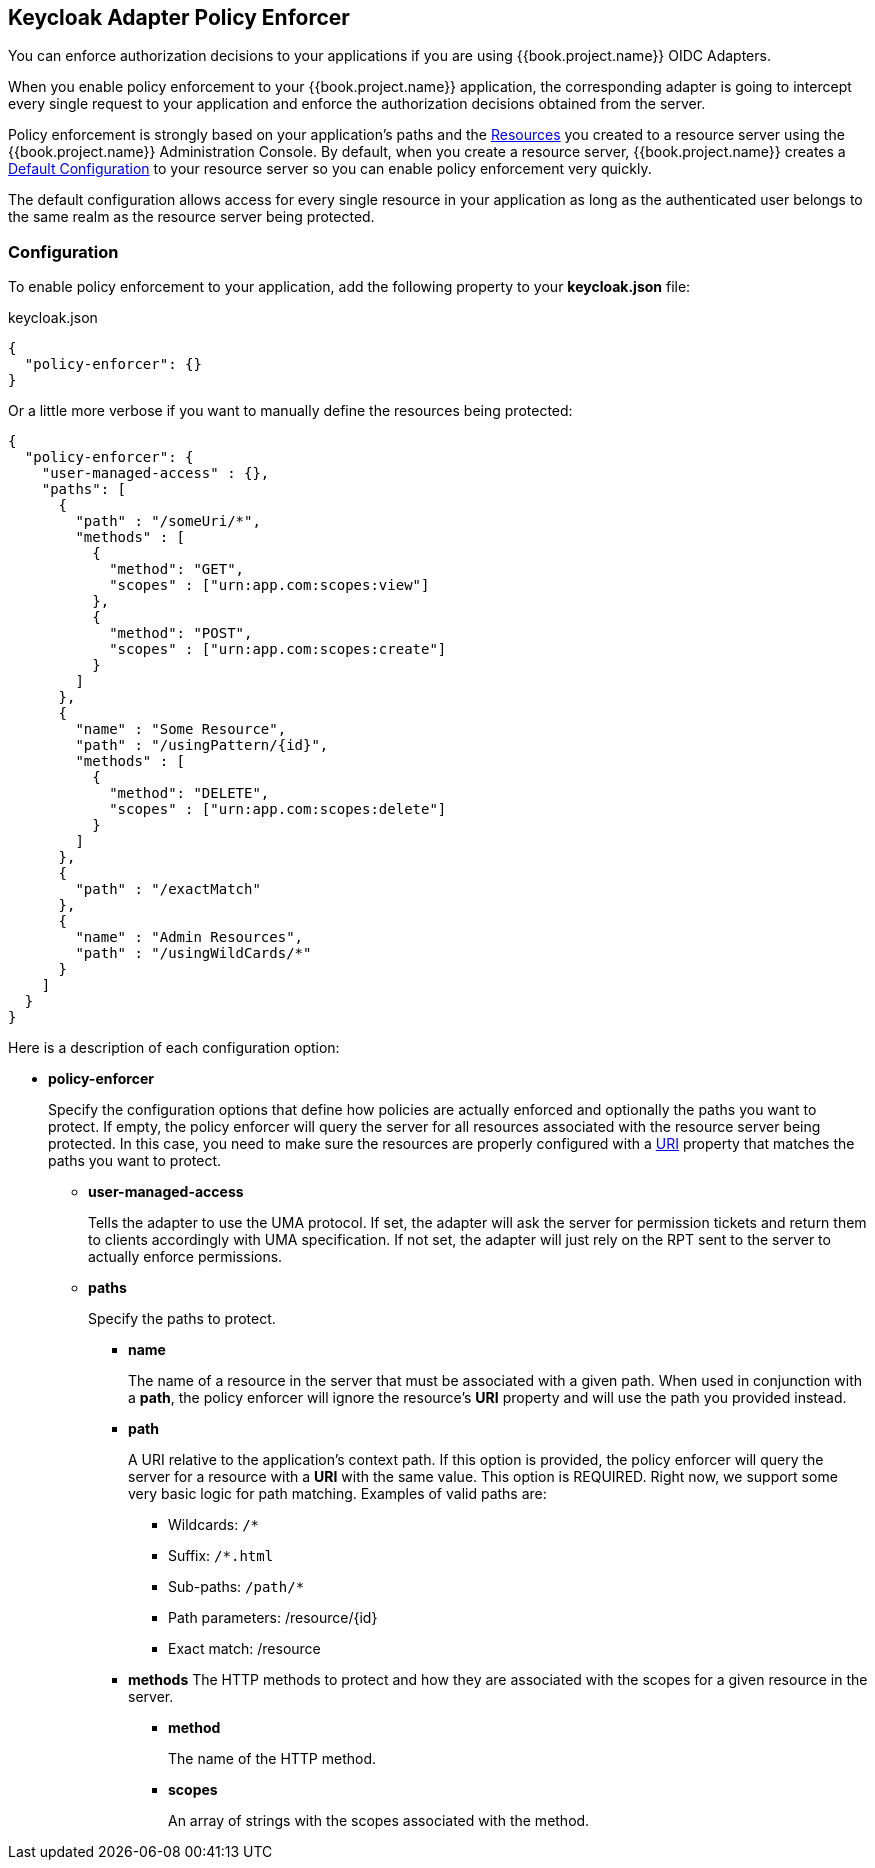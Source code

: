 == Keycloak Adapter Policy Enforcer

You can enforce authorization decisions to your applications if you are using {{book.project.name}} OIDC Adapters.

When you enable policy enforcement to your {{book.project.name}} application, the corresponding adapter is going to intercept
every single request to your application and enforce the authorization decisions obtained from the server.

Policy enforcement is strongly based on your application's paths and the link:../resource/overview.html[Resources] you created to a resource server using the {{book.project.name}} Administration Console. By default,
when you create a resource server, {{book.project.name}} creates a link:../resource-server/default-config.html[Default Configuration] to your resource server so you can enable policy enforcement very quickly.

The default configuration allows access for every single resource in your application as long as the authenticated user belongs to the same realm as the resource server being protected.

=== Configuration

To enable policy enforcement to your application, add the following property to your *keycloak.json* file:

.keycloak.json
```json
{
  "policy-enforcer": {}
}
```
Or a little more verbose if you want to manually define the resources being protected:

```json
{
  "policy-enforcer": {
    "user-managed-access" : {},
    "paths": [
      {
        "path" : "/someUri/*",
        "methods" : [
          {
            "method": "GET",
            "scopes" : ["urn:app.com:scopes:view"]
          },
          {
            "method": "POST",
            "scopes" : ["urn:app.com:scopes:create"]
          }
        ]
      },
      {
        "name" : "Some Resource",
        "path" : "/usingPattern/{id}",
        "methods" : [
          {
            "method": "DELETE",
            "scopes" : ["urn:app.com:scopes:delete"]
          }
        ]
      },
      {
        "path" : "/exactMatch"
      },
      {
        "name" : "Admin Resources",
        "path" : "/usingWildCards/*"
      }
    ]
  }
}
```

Here is a description of each configuration option:

* *policy-enforcer*
+
Specify the configuration options that define how policies are actually enforced and optionally the paths you want to protect. If empty, the policy enforcer will query the server
for all resources associated with the resource server being protected. In this case, you need to make sure the resources are properly configured with a link:../resource/create.adoc#_uri[URI] property that matches the paths
 you want to protect.
+
** *user-managed-access*
+
Tells the adapter to use the UMA protocol. If set, the adapter will ask the server for permission tickets and return them to clients accordingly with UMA specification. If not set,
the adapter will just rely on the RPT sent to the server to actually enforce permissions.
+
** *paths*
+
Specify the paths to protect.
+
*** *name*
+
The name of a resource in the server that must be associated with a given path. When used in conjunction with a *path*, the policy enforcer will ignore the resource's *URI* property and will use the path you provided instead.
*** *path*
+
A URI relative to the application's context path. If this option is provided, the policy enforcer will query the server for a resource with a *URI* with the same value. This option is REQUIRED.
Right now, we support some very basic logic for path matching. Examples of valid paths are:
+
**** Wildcards: `/*`
**** Suffix: `/*.html`
**** Sub-paths: `/path/*`
**** Path parameters: /resource/{id}
**** Exact match: /resource
+
*** *methods*
The HTTP methods to protect and how they are associated with the scopes for a given resource in the server.
+
**** *method*
+
The name of the HTTP method.
+
**** *scopes*
+
An array of strings with the scopes associated with the method.